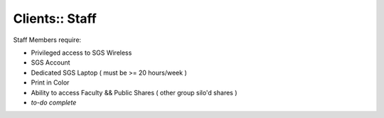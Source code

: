 Clients:: Staff
===============

Staff Members require:

- Privileged access to SGS Wireless
- SGS Account
- Dedicated SGS Laptop ( must be >= 20 hours/week )
- Print in Color
- Ability to access Faculty && Public Shares ( other group silo'd shares )
- *to-do complete*